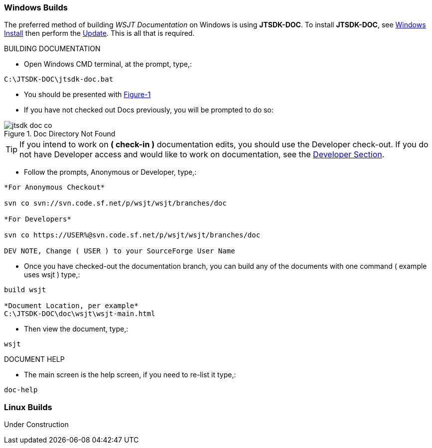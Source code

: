 :prog: The WSJT Developers Guide

=== Windows Builds

The preferred method of building _WSJT Documentation_ on Windows is
using *JTSDK-DOC*. To install *JTSDK-DOC*, see <<WININSTALL,Windows Install>>
then perform the <<WINUPDATE,Update>>. This is all that is required.

[[WSJTCOMPILEOPTIONS]]
.BUILDING DOCUMENTATION

* Open Windows CMD terminal, at the prompt, type,:
----
C:\JTSDK-DOC\jtsdk-doc.bat
----
* You should be presented with <<DOCMENU,Figure-1>>
* If you have not checked out Docs previously, you will be prompted
to do so:

.Doc Directory Not Found
image::images/jtsdk-doc-co.png[]

TIP: If you intend to work on *( check-in )* documentation edits, you
should use the Developer check-out. If you do not have Developer access and
would like to work on documentation, see the <<DEVCO,Developer Section>>.

* Follow the prompts, Anonymous or Developer, type,:
-----
*For Anonymous Checkout*

svn co svn://svn.code.sf.net/p/wsjt/wsjt/branches/doc

*For Developers*

svn co https://USER%@svn.code.sf.net/p/wsjt/wsjt/branches/doc

DEV NOTE, Change ( USER ) to your SourceForge User Name

-----
* Once you have checked-out the documentation branch, you can build any
of the documents with one command ( example uses wsjt ) type,:
-----
build wsjt

*Document Location, per example*
C:\JTSDK-DOC\doc\wsjt\wsjt-main.html

-----
* Then view the document, type,:
-----
wsjt
-----

.DOCUMENT HELP
* The main screen is the help screen, if you need to re-list it type,:
-----
doc-help
-----

=== Linux Builds

Under Construction
